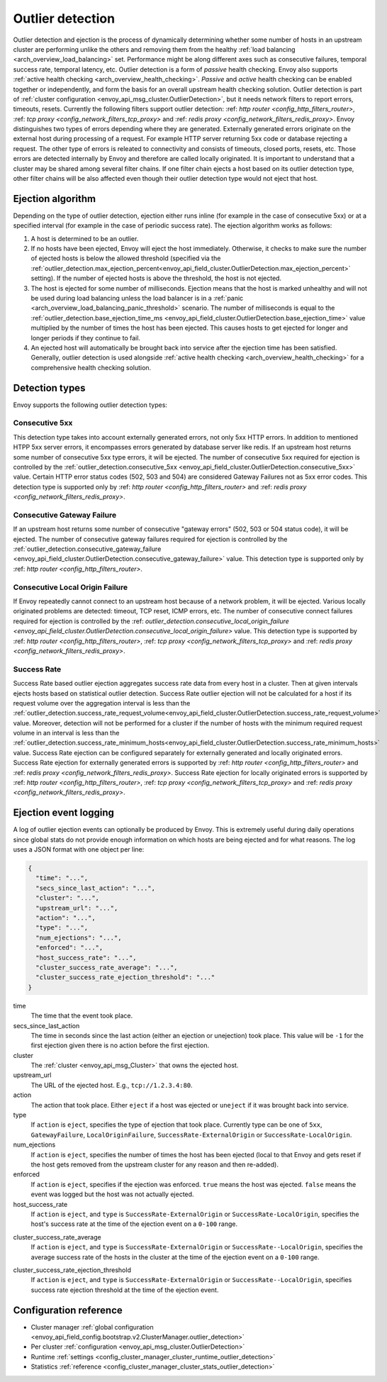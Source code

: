 .. _arch_overview_outlier_detection:

Outlier detection
=================

Outlier detection and ejection is the process of dynamically determining whether some number of
hosts in an upstream cluster are performing unlike the others and removing them from the healthy
:ref:`load balancing <arch_overview_load_balancing>` set. Performance might be along different axes
such as consecutive failures, temporal success rate, temporal latency, etc. Outlier detection is a
form of *passive* health checking. Envoy also supports :ref:`active health checking
<arch_overview_health_checking>`. *Passive* and *active* health checking can be enabled together or
independently, and form the basis for an overall upstream health checking solution.
Outlier detection is part of :ref:`cluster configuration <envoy_api_msg_cluster.OutlierDetection>`, 
but it needs network filters to report errors, timeouts, resets. Currently the following filters support
outlier detection: :ref: `http router <config_http_filters_router>`, 
:ref: `tcp proxy <config_network_filters_tcp_proxy>`  and :ref: `redis proxy <config_network_filters_redis_proxy>`.
Envoy distinguishes two types of errors depending where they are generated. Externally generated errors
originate on the external host during processing of a request. For example HTTP server returning 
5xx code or database rejecting a request. The other type of errors is releated to connectivity and 
consists of timeouts, closed ports, resets, etc. Those errors are detected internally by Envoy and
therefore are called locally originated.
It is important to understand that a cluster may be shared among several filter chains. If one filter chain
ejects a host based on its outlier detection type, other filter chains will be also affected even though their
outlier detection type would not eject that host.

Ejection algorithm
------------------

Depending on the type of outlier detection, ejection either runs inline (for example in the case of
consecutive 5xx) or at a specified interval (for example in the case of periodic success rate). The
ejection algorithm works as follows:

#. A host is determined to be an outlier.
#. If no hosts have been ejected, Envoy will eject the host immediately. Otherwise, it checks to make
   sure the number of ejected hosts is below the allowed threshold (specified via the
   :ref:`outlier_detection.max_ejection_percent<envoy_api_field_cluster.OutlierDetection.max_ejection_percent>`
   setting). If the number of ejected hosts is above the threshold, the host is not ejected.
#. The host is ejected for some number of milliseconds. Ejection means that the host is marked
   unhealthy and will not be used during load balancing unless the load balancer is in a
   :ref:`panic <arch_overview_load_balancing_panic_threshold>` scenario. The number of milliseconds
   is equal to the :ref:`outlier_detection.base_ejection_time_ms
   <envoy_api_field_cluster.OutlierDetection.base_ejection_time>` value
   multiplied by the number of times the host has been ejected. This causes hosts to get ejected
   for longer and longer periods if they continue to fail.
#. An ejected host will automatically be brought back into service after the ejection time has
   been satisfied. Generally, outlier detection is used alongside :ref:`active health checking
   <arch_overview_health_checking>` for a comprehensive health checking solution.

Detection types
---------------

Envoy supports the following outlier detection types:

Consecutive 5xx
^^^^^^^^^^^^^^^

This detection type takes into account externally generated errors, not only 5xx HTTP errors. 
In addition to mentioned HTPP 5xx server errors, it encompasses errors generated by database
server like redis.
If an upstream host returns some number of consecutive 5xx type errors, it will be ejected. 
The number of consecutive 5xx required for ejection is controlled by 
the :ref:`outlier_detection.consecutive_5xx
<envoy_api_field_cluster.OutlierDetection.consecutive_5xx>` value. Certain HTTP error status codes 
(502, 503 and 504) are considered Gateway Failures not as 5xx error codes. 
This detection type is supported only by :ref: `http router <config_http_filters_router>` and 
:ref: `redis proxy <config_network_filters_redis_proxy>`.

Consecutive Gateway Failure
^^^^^^^^^^^^^^^^^^^^^^^^^^^

If an upstream host returns some number of consecutive "gateway errors" (502, 503 or 504 status
code), it will be ejected. 
The number of consecutive gateway failures required for ejection is controlled by
the :ref:`outlier_detection.consecutive_gateway_failure
<envoy_api_field_cluster.OutlierDetection.consecutive_gateway_failure>` value.
This detection type is supported only by :ref: `http router <config_http_filters_router>`.

Consecutive Local Origin Failure
^^^^^^^^^^^^^^^^^^^^^^^^^^^

If Envoy repeatedly cannot connect to an upstream host because of a network problem, it will be ejected.
Various locally originated problems are detected: timeout, TCP reset, ICMP errors, etc. The number of consecutive
connect failures required for ejection is controlled 
by the :ref: `outlier_detection.consecutive_local_origin_failure 
<envoy_api_field_cluster.OutlierDetection.consecutive_local_origin_failure>` value.
This detection type is supported by :ref: `http router <config_http_filters_router>`, 
:ref: `tcp proxy <config_network_filters_tcp_proxy>`  and :ref: `redis proxy <config_network_filters_redis_proxy>`.

Success Rate
^^^^^^^^^^^^

Success Rate based outlier ejection aggregates success rate data from every host in a cluster. Then at given
intervals ejects hosts based on statistical outlier detection. Success Rate outlier ejection will not be
calculated for a host if its request volume over the aggregation interval is less than the
:ref:`outlier_detection.success_rate_request_volume<envoy_api_field_cluster.OutlierDetection.success_rate_request_volume>`
value. Moreover, detection will not be performed for a cluster if the number of hosts
with the minimum required request volume in an interval is less than the
:ref:`outlier_detection.success_rate_minimum_hosts<envoy_api_field_cluster.OutlierDetection.success_rate_minimum_hosts>`
value. Success Rate ejection can be configured separately for externally generated and locally originated
errors. Success Rate ejection for externally generated errors is supported by :ref: `http router <config_http_filters_router>` and :ref: `redis proxy <config_network_filters_redis_proxy>`. Success Rate ejection for locally originated errors
is supported by :ref: `http router <config_http_filters_router>`, 
:ref: `tcp proxy <config_network_filters_tcp_proxy>`  and :ref: `redis proxy <config_network_filters_redis_proxy>`.


Ejection event logging
----------------------

A log of outlier ejection events can optionally be produced by Envoy. This is extremely useful
during daily operations since global stats do not provide enough information on which hosts are
being ejected and for what reasons. The log uses a JSON format with one object per line:

.. code-block:: json

  {
    "time": "...",
    "secs_since_last_action": "...",
    "cluster": "...",
    "upstream_url": "...",
    "action": "...",
    "type": "...",
    "num_ejections": "...",
    "enforced": "...",
    "host_success_rate": "...",
    "cluster_success_rate_average": "...",
    "cluster_success_rate_ejection_threshold": "..."
  }

time
  The time that the event took place.

secs_since_last_action
  The time in seconds since the last action (either an ejection or unejection)
  took place. This value will be ``-1`` for the first ejection given there is no
  action before the first ejection.

cluster
  The :ref:`cluster <envoy_api_msg_Cluster>` that owns the ejected host.

upstream_url
  The URL of the ejected host. E.g., ``tcp://1.2.3.4:80``.

action
  The action that took place. Either ``eject`` if a host was ejected or ``uneject`` if it was
  brought back into service.

type
  If ``action`` is ``eject``, specifies the type of ejection that took place. Currently type can
  be one of ``5xx``, ``GatewayFailure``, ``LocalOriginFailure``, ``SuccessRate-ExternalOrigin``
  or ``SuccessRate-LocalOrigin``.

num_ejections
  If ``action`` is ``eject``, specifies the number of times the host has been ejected
  (local to that Envoy and gets reset if the host gets removed from the upstream cluster for any
  reason and then re-added).

enforced
  If ``action`` is ``eject``, specifies if the ejection was enforced. ``true`` means the host was ejected.
  ``false`` means the event was logged but the host was not actually ejected.

host_success_rate
  If ``action`` is ``eject``, and ``type`` is ``SuccessRate-ExternalOrigin`` or ``SuccessRate-LocalOrigin``, 
  specifies the host's success rate at the time of the ejection event on a ``0-100`` range.

.. _arch_overview_outlier_detection_ejection_event_logging_cluster_success_rate_average:

cluster_success_rate_average
  If ``action`` is ``eject``, and ``type`` is ``SuccessRate-ExternalOrigin`` or ``SuccessRate--LocalOrigin``, 
  specifies the average success rate of the hosts in the cluster at the time of the ejection event on a ``0-100`` range.

.. _arch_overview_outlier_detection_ejection_event_logging_cluster_success_rate_ejection_threshold:

cluster_success_rate_ejection_threshold
  If ``action`` is ``eject``, and ``type`` is ``SuccessRate-ExternalOrigin`` or ``SuccessRate--LocalOrigin``, 
  specifies success rate ejection threshold at the time of the ejection event.

Configuration reference
-----------------------

* Cluster manager :ref:`global configuration <envoy_api_field_config.bootstrap.v2.ClusterManager.outlier_detection>`
* Per cluster :ref:`configuration <envoy_api_msg_cluster.OutlierDetection>`
* Runtime :ref:`settings <config_cluster_manager_cluster_runtime_outlier_detection>`
* Statistics :ref:`reference <config_cluster_manager_cluster_stats_outlier_detection>`
